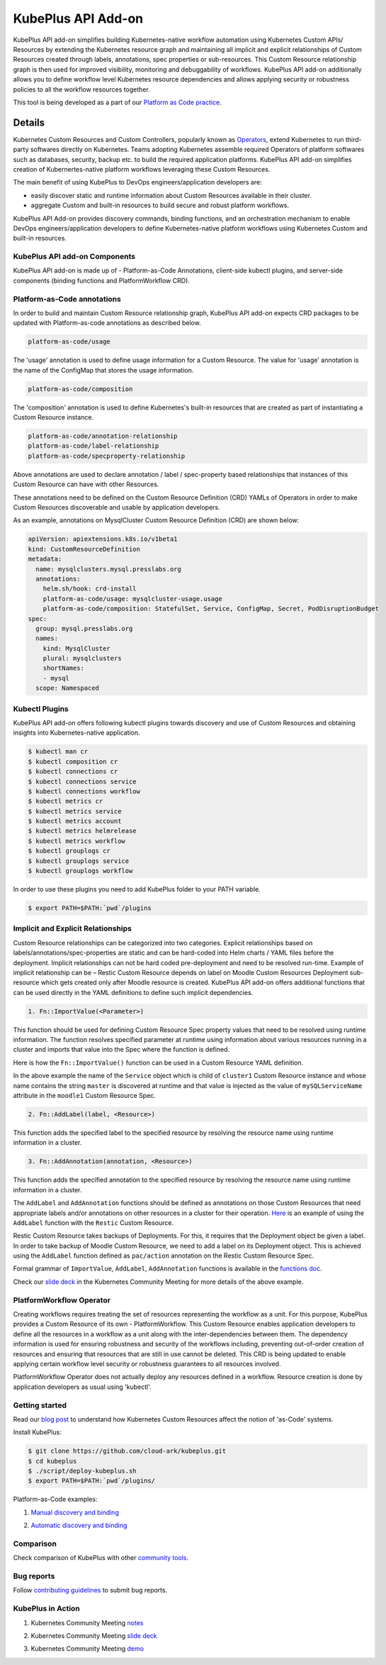 =======================
KubePlus API Add-on
=======================

KubePlus API add-on simplifies building Kubernetes-native workflow automation using Kubernetes Custom APIs/ Resources by extending the Kubernetes resource graph and maintaining all implicit and explicit relationships of Custom Resources created through labels, annotations, spec properties or sub-resources. This Custom Resource relationship graph is then used for improved visibility, monitoring and debuggability of workflows. KubePlus API add-on additionally allows you to define workflow level Kubernetes resource dependencies and allows applying security or robustness policies to all the workflow resources together. 

This tool is being developed as a part of our  `Platform as Code practice`_.

.. _Platform as Code practice: https://cloudark.io/platform-as-code


--------
Details
--------

Kubernetes Custom Resources and Custom Controllers, popularly known as `Operators`_, extend Kubernetes to run third-party softwares directly on Kubernetes. Teams adopting Kubernetes assemble required Operators of platform softwares such as databases, security, backup etc. to build the required application platforms. KubePlus API add-on simplifies creation of Kubernertes-native platform workflows leveraging these Custom Resources.

.. image:: ./docs/KubePlus-workflow.jpg
   :scale: 15%
   :align: center

The main benefit of using KubePlus to DevOps engineers/application developers are:

- easily discover static and runtime information about Custom Resources available in their cluster.
- aggregate Custom and built-in resources to build secure and robust platform workflows.

KubePlus API Add-on provides discovery commands, binding functions, and an orchestration mechanism to enable DevOps engineers/application developers to define Kubernetes-native platform workflows using Kubernetes Custom and built-in resources.

.. You can think of KubePlus API Add-on as a tool that enables AWS CloudFormation/Terraform like experience when working with Kubernetes Custom Resources.

.. _Operators: https://coreos.com/operators/

.. _as Code: https://cloudark.io/platform-as-code


.. KubePlus API add-on Components
.. -------------------------------
   .. .. image:: ./docs/KubePlus-API-Addon-Components.png
..   :height: 100px
..   :width: 200 px
..   :align: center


KubePlus API add-on Components
-------------------------------
KubePlus API add-on is made up of - Platform-as-Code Annotations, client-side kubectl plugins, and server-side components (binding functions and PlatformWorkflow CRD).


Platform-as-Code annotations
-----------------------------

In order to build and maintain Custom Resource relationship graph, KubePlus API add-on expects CRD packages to be updated with Platform-as-code annotations as described below. 

.. code-block:: bash

   platform-as-code/usage

The 'usage' annotation is used to define usage information for a Custom Resource.
The value for 'usage' annotation is the name of the ConfigMap that stores the usage information.

.. code-block:: bash

   platform-as-code/composition

The 'composition' annotation is used to define Kubernetes's built-in resources that are created as part of instantiating a Custom Resource instance.


.. code-block:: bash

   platform-as-code/annotation-relationship
   platform-as-code/label-relationship
   platform-as-code/specproperty-relationship

Above annotations are used to declare annotation / label / spec-property based relationships that instances of this Custom Resource can have with other Resources.  

These annotations need to be defined on the Custom Resource Definition (CRD) YAMLs of Operators
in order to make Custom Resources discoverable and usable by application developers.

As an example, annotations on MysqlCluster Custom Resource Definition (CRD) are shown below:

.. code-block:: yaml

  apiVersion: apiextensions.k8s.io/v1beta1
  kind: CustomResourceDefinition
  metadata:
    name: mysqlclusters.mysql.presslabs.org
    annotations:
      helm.sh/hook: crd-install
      platform-as-code/usage: mysqlcluster-usage.usage
      platform-as-code/composition: StatefulSet, Service, ConfigMap, Secret, PodDisruptionBudget
  spec:
    group: mysql.presslabs.org
    names:
      kind: MysqlCluster
      plural: mysqlclusters
      shortNames:
      - mysql
    scope: Namespaced


Kubectl Plugins
------------------

KubePlus API add-on offers following kubectl plugins towards discovery and use of Custom Resources and obtaining insights into Kubernetes-native application.

.. code-block:: bash

   $ kubectl man cr
   $ kubectl composition cr
   $ kubectl connections cr
   $ kubectl connections service
   $ kubectl connections workflow
   $ kubectl metrics cr
   $ kubectl metrics service
   $ kubectl metrics account
   $ kubectl metrics helmrelease
   $ kubectl metrics workflow
   $ kubectl grouplogs cr
   $ kubectl grouplogs service
   $ kubectl grouplogs workflow

In order to use these plugins you need to add KubePlus folder to your PATH variable.

.. code-block:: bash

   $ export PATH=$PATH:`pwd`/plugins


Implicit and Explicit Relationships
------------------------------------

Custom Resource relationships can be categorized into two categories. Explicit relationships based on labels/annotations/spec-properties are static and can be hard-coded into Helm charts / YAML files before the deployment. Implicit relationships can not be hard coded pre-deployment and need to be resolved run-time. Example of implicit relationship can be – Restic Custom Resource depends on label on Moodle Custom Resources Deployment sub-resource which gets created only after Moodle resource is created. KubePlus API add-on offers additional functions that can be used directly in the YAML definitions to define such implicit dependencies. 

.. code-block:: bash

   1. Fn::ImportValue(<Parameter>)

This function should be used for defining Custom Resource Spec property values that need to be resolved using runtime information. The function resolves specified parameter at runtime using information about various resources running in a cluster and imports that value into the Spec where the function is defined.

Here is how the ``Fn::ImportValue()`` function can be used in a Custom Resource YAML definition.

.. image:: ./docs/mysql-cluster1.png
   :scale: 10%
   :align: left

.. image:: ./docs/moodle1.png
   :scale: 10%
   :align: right

In the above example the name of the ``Service`` object which is child of ``cluster1`` Custom Resource instance and whose name contains the string ``master`` is discovered at runtime and that value is injected as the value of ``mySQLServiceName`` attribute in the ``moodle1`` Custom Resource Spec.

.. code-block:: bash

   2. Fn::AddLabel(label, <Resource>)

This function adds the specified label to the specified resource by resolving the resource name using runtime information in a cluster.


.. code-block:: bash

   3. Fn::AddAnnotation(annotation, <Resource>)

This function adds the specified annotation to the specified resource by resolving the resource name using runtime information in a cluster.


The ``AddLabel`` and ``AddAnnotation`` functions should be defined as annotations on those Custom Resources that
need appropriate labels and/or annotations on other resources in a cluster for their operation.
`Here`_ is an example of using the ``AddLabel`` function with the ``Restic`` Custom Resource.

.. _Here: https://github.com/cloud-ark/kubeplus/blob/master/examples/platform-crd/moodle-mysql-restic/restic.yaml#L8

Restic Custom Resource takes backups of Deployments. For this, it requires that the Deployment object be given a label.
In order to take backup of Moodle Custom Resource, we need to add a label on its Deployment object. This is
achieved using the ``AddLabel`` function defined as ``pac/action`` annotation on the Restic Custom Resource Spec.


Formal grammar of ``ImportValue``, ``AddLabel``, ``AddAnnotation`` functions is available in the `functions doc`_.

.. _functions doc: https://github.com/cloud-ark/kubeplus/blob/master/docs/kubeplus-functions.txt


Check our `slide deck`_ in the Kubernetes Community Meeting for more details of the above example.


PlatformWorkflow Operator
--------------------------
Creating workflows requires treating the set of resources representing the workflow as a unit. For this purpose, KubePlus provides a Custom Resource of its own - PlatformWorkflow. This Custom Resource enables application developers to define all the resources in a workflow as a unit along with the inter-dependencies between them. The dependency information is used for ensuring robustness and security of the workflows including, preventing out-of-order creation of resources and ensuring that resources that are still in use cannot be deleted. This CRD is being updated to enable applying certain workflow level security or robustness guarantees to all resources involved. 

PlatformWorkflow Operator does not actually deploy any resources defined in a workflow. Resource creation is done by application developers as usual using 'kubectl'.


Getting started
----------------

Read our `blog post`_ to understand how Kubernetes Custom Resources affect the notion of 'as-Code' systems.

.. _blog post: https://medium.com/@cloudark/kubernetes-and-the-future-of-as-code-systems-b1b2de312742


Install KubePlus:

.. code-block:: bash

   $ git clone https://github.com/cloud-ark/kubeplus.git
   $ cd kubeplus
   $ ./script/deploy-kubeplus.sh
   $ export PATH=$PATH:`pwd`/plugins/


Platform-as-Code examples:

1. `Manual discovery and binding`_

.. _Manual discovery and binding: https://github.com/cloud-ark/kubeplus/blob/master/examples/moodle-with-presslabs/steps.txt


2. `Automatic discovery and binding`_

.. _Automatic discovery and binding: https://github.com/cloud-ark/kubeplus/blob/master/examples/platform-crd/steps.txt


Comparison
-----------

Check comparison of KubePlus with other `community tools`_.

.. _community tools: https://github.com/cloud-ark/kubeplus/blob/master/Comparison.md



Bug reports
------------

Follow `contributing guidelines`_ to submit bug reports.

.. _contributing guidelines: https://github.com/cloud-ark/kubeplus/blob/master/Contributing.md



KubePlus in Action
-------------------

1. Kubernetes Community Meeting notes_

.. _notes: https://discuss.kubernetes.io/t/kubernetes-weekly-community-meeting-notes/35/60

2. Kubernetes Community Meeting `slide deck`_

.. _slide deck: https://drive.google.com/open?id=1fzRLBpCLYBZoMPQhKMQDM4KE5xUh6-xU

3. Kubernetes Community Meeting demo_

.. _demo: https://www.youtube.com/watch?v=taOrKGkZpEc&feature=youtu.be






